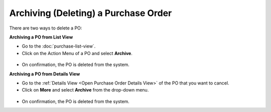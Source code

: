 *************************************
Archiving (Deleting) a Purchase Order
*************************************

There are two ways to delete a PO:

**Archiving a PO from List View**

- Go to the :doc:`purchase-list-view`.

- Click on the Action Menu of a PO and select **Archive**.

.. _pur-23:
.. figure:: https://s3-ap-southeast-1.amazonaws.com/flotomate-resources/purchase-management/PUR-23.png
    :align: center
    :alt: figure 23

- On confirmation, the PO is deleted from the system.

**Archiving a PO from Details View**

- Go to the :ref:`Details View <Open Purchase Order Details View>` of the PO that you want to cancel.

- Click on **More** and select **Archive** from the drop-down menu.

.. _pur-24:
.. figure:: https://s3-ap-southeast-1.amazonaws.com/flotomate-resources/purchase-management/PUR-24.png
    :align: center
    :alt: figure 24

- On confirmation, the PO is deleted from the system.

